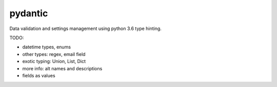 pydantic
========

|Build Status| |Coverage| |pypi|


Data validation and settings management using python 3.6 type hinting.


TODO:

* datetime types, enums
* other types: regex, email field
* exotic typing: Union, List, Dict
* more info: alt names and descriptions
* fields as values


.. |Build Status| image:: https://travis-ci.org/samuelcolvin/pydantic.svg?branch=master
   :target: https://travis-ci.org/samuelcolvin/pydantic
.. |Coverage| image:: https://codecov.io/gh/samuelcolvin/pydantic/branch/master/graph/badge.svg
   :target: https://codecov.io/gh/samuelcolvin/pydantic
.. |pypi| image:: https://img.shields.io/pypi/v/pydantic.svg
   :target: https://pypi.python.org/pypi/pydantic
